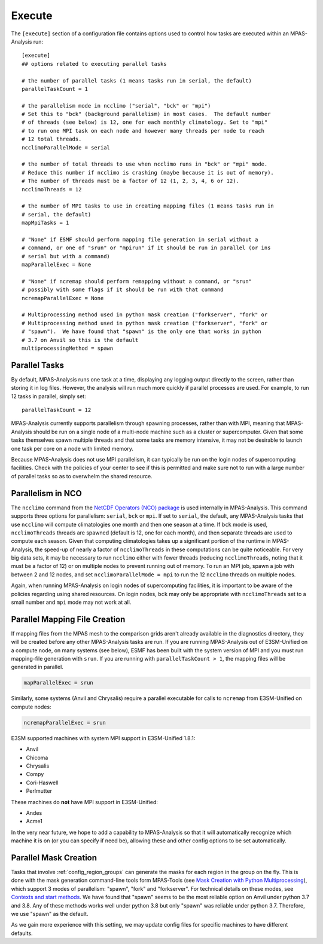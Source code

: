 .. _config_execute:

Execute
=======

The ``[execute]`` section of a configuration file contains options used to
control how tasks are executed within an MPAS-Analysis run::

    [execute]
    ## options related to executing parallel tasks

    # the number of parallel tasks (1 means tasks run in serial, the default)
    parallelTaskCount = 1

    # the parallelism mode in ncclimo ("serial", "bck" or "mpi")
    # Set this to "bck" (background parallelism) in most cases.  The default number
    # of threads (see below) is 12, one for each monthly climatology. Set to "mpi"
    # to run one MPI task on each node and however many threads per node to reach
    # 12 total threads.
    ncclimoParallelMode = serial

    # the number of total threads to use when ncclimo runs in "bck" or "mpi" mode.
    # Reduce this number if ncclimo is crashing (maybe because it is out of memory).
    # The number of threads must be a factor of 12 (1, 2, 3, 4, 6 or 12).
    ncclimoThreads = 12

    # the number of MPI tasks to use in creating mapping files (1 means tasks run in
    # serial, the default)
    mapMpiTasks = 1

    # "None" if ESMF should perform mapping file generation in serial without a
    # command, or one of "srun" or "mpirun" if it should be run in parallel (or ins
    # serial but with a command)
    mapParallelExec = None

    # "None" if ncremap should perform remapping without a command, or "srun"
    # possibly with some flags if it should be run with that command
    ncremapParallelExec = None

    # Multiprocessing method used in python mask creation ("forkserver", "fork" or
    # Multiprocessing method used in python mask creation ("forkserver", "fork" or
    # "spawn").  We have found that "spawn" is the only one that works in python
    # 3.7 on Anvil so this is the default
    multiprocessingMethod = spawn

Parallel Tasks
--------------

By default, MPAS-Analysis runs one task at a time, displaying any logging
output directly to the screen, rather than storing it in log files.  However,
the analysis will run much more quickly if parallel processes are used. For
example, to run 12 tasks in parallel, simply set::

  parallelTaskCount = 12

MPAS-Analysis currently supports parallelism through spawning processes, rather
than with MPI, meaning that MPAS-Analysis should be run on a single node of a
multi-node machine such as a cluster or supercomputer.  Given that some tasks
themselves spawn multiple threads and that some tasks are memory intensive, it
may not be desirable to launch one task per core on a node with limited memory.

Because MPAS-Analysis does not use MPI parallelism, it can typically be run on
the login nodes of supercomputing facilities.  Check with the policies of your
center to see if this is permitted and make sure not to run with a large number
of parallel tasks so as to overwhelm the shared resource.

Parallelism in NCO
------------------

The ``ncclimo`` command from the `NetCDF Operators (NCO) package`_ is used
internally in MPAS-Analysis. This command supports three options for
parallelism: ``serial``, ``bck`` or ``mpi``.  If set to ``serial``, the
default, any MPAS-Analysis tasks that use ``ncclimo`` will compute
climatologies one month and then one season at a time.  If ``bck`` mode is
used, ``ncclimoThreads`` threads are spawned (default is 12, one for each
month), and then separate threads are used to compute each season.  Given that
computing climatologies takes up a significant portion of the runtime in
MPAS-Analysis, the speed-up of nearly a factor of ``ncclimoThreads`` in these
computations can be quite noticeable.  For very big data sets, it may be
necessary to run ``ncclimo`` either with fewer threads (reducing
``ncclimoThreads``, noting that it must be a factor of 12) or on multiple nodes
to prevent running out of memory.  To run an MPI job, spawn a job with between
2 and 12 nodes, and set ``ncclimoParallelMode = mpi`` to run the 12 ``ncclimo``
threads on multiple nodes.

Again, when running MPAS-Analysis on login nodes of supercomputing facilities,
it is important to be aware of the policies regarding using shared resources.
On login nodes, ``bck`` may only be appropriate with ``ncclimoThreads`` set to a
small number and ``mpi`` mode may not work at all.

Parallel Mapping File Creation
------------------------------

If mapping files from the MPAS mesh to the comparison grids aren't already
available in the diagnostics directory, they will be created before any other
MPAS-Analysis tasks are run.  If you are running MPAS-Analysis out of
E3SM-Unified on a compute node, on many systems (see below), ESMF has been
built with the system version of MPI and you must run mapping-file generation
with ``srun``.  If you are running with ``parallelTaskCount > 1``, the mapping
files will be generated in parallel.

.. code-block:: cfg

    mapParallelExec = srun

Similarly, some systems (Anvil and Chrysalis) require a parallel executable
for calls to ``ncremap`` from E3SM-Unified on compute nodes:

.. code-block:: cfg

    ncremapParallelExec = srun

E3SM supported machines with system MPI support in E3SM-Unified 1.8.1:

* Anvil

* Chicoma

* Chrysalis

* Compy

* Cori-Haswell

* Perlmutter

These machines do **not** have MPI support in E3SM-Unified:

* Andes

* Acme1

In the very near future, we hope to add a capability to MPAS-Analysis so that
it will automatically recognize which machine it is on (or you can specify if
need be), allowing these and other config options to be set automatically.

Parallel Mask Creation
----------------------

Tasks that involve :ref:`config_region_groups` can generate the masks for each
region in the group on the fly.  This is done with the mask generation
command-line tools form MPAS-Tools (see
`Mask Creation with Python Multiprocessing <http://mpas-dev.github.io/MPAS-Tools/stable/mesh_conversion.html#mask-creation-with-pthon-multiprocessing>`_),
which support 3 modes of parallelism: "spawn", "fork" and "forkserver". For
technical details on these modes, see
`Contexts and start methods <https://docs.python.org/3/library/multiprocessing.html#contexts-and-start-methods>`_.
We have found that "spawn" seems to be the most reliable option on Anvil under
python 3.7 and 3.8.  Any of these methods works well under python 3.8 but only
"spawn" was reliable under python 3.7.  Therefore, we use "spawn" as the
default.

As we gain more experience with this setting, we may update config files for
specific machines to have different defaults.



.. _`NetCDF Operators (NCO) package`: http://nco.sourceforge.net/nco.html
